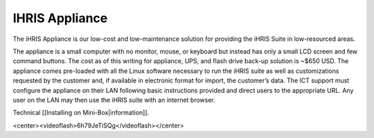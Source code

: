 IHRIS Appliance
===============

The iHRIS Appliance is our low-cost and low-maintenance solution for providing the iHRIS Suite in low-resourced areas.

.. image:: images/Mini-box-ihris-suite.jpg
    :align: center

The appliance is a small computer with no monitor, mouse, or keyboard but instead has only a small LCD screen and few command buttons. The cost as of this writing for appliance, UPS, and flash drive back-up solution is ~$650 USD. The appliance comes pre-loaded with all the Linux software necessary to run the iHRIS suite as well as customizations requested by the customer and, if available in electronic format for import, the customer’s data. The ICT support must configure the appliance on their LAN following basic instructions provided and direct users to the appropriate URL. Any user on the LAN may then use the iHRIS suite with an internet browser. 

Technical [[Installing on Mini-Box|information]].

<center><videoflash>6h79JeTiSQg</videoflash></center>

